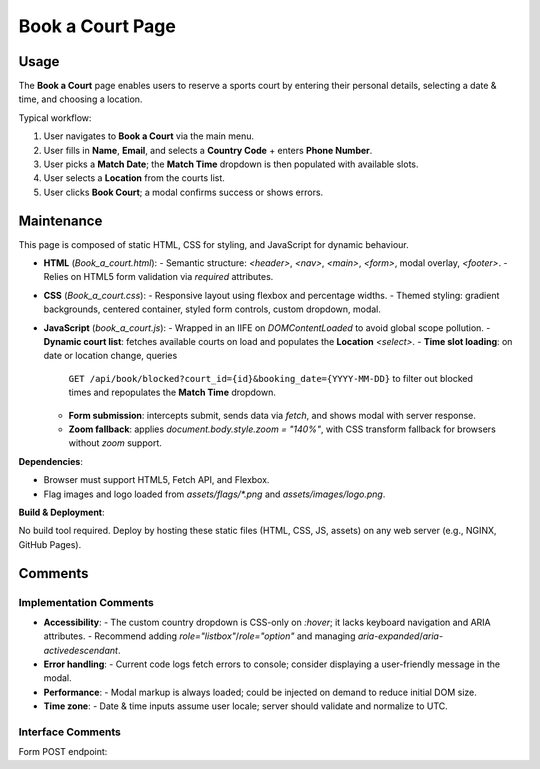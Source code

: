 .. _book-a-court:

Book a Court Page
================================

Usage
-----
The **Book a Court** page enables users to reserve a sports court by entering their personal details, selecting a date & time, and choosing a location.  

Typical workflow:

#. User navigates to **Book a Court** via the main menu.  
#. User fills in **Name**, **Email**, and selects a **Country Code** + enters **Phone Number**.  
#. User picks a **Match Date**; the **Match Time** dropdown is then populated with available slots.  
#. User selects a **Location** from the courts list.  
#. User clicks **Book Court**; a modal confirms success or shows errors.  

Maintenance
-----------
This page is composed of static HTML, CSS for styling, and JavaScript for dynamic behaviour.

- **HTML** (`Book_a_court.html`):  
  - Semantic structure: `<header>`, `<nav>`, `<main>`, `<form>`, modal overlay, `<footer>`.  
  - Relies on HTML5 form validation via `required` attributes.  
- **CSS** (`Book_a_court.css`):  
  - Responsive layout using flexbox and percentage widths.  
  - Themed styling: gradient backgrounds, centered container, styled form controls, custom dropdown, modal.  
- **JavaScript** (`book_a_court.js`):  
  - Wrapped in an IIFE on `DOMContentLoaded` to avoid global scope pollution.  
  - **Dynamic court list**: fetches available courts on load and populates the **Location** `<select>`.  
  - **Time slot loading**: on date or location change, queries  
    ``GET /api/book/blocked?court_id={id}&booking_date={YYYY-MM-DD}``  
    to filter out blocked times and repopulates the **Match Time** dropdown.  
  - **Form submission**: intercepts submit, sends data via `fetch`, and shows modal with server response.  
  - **Zoom fallback**: applies `document.body.style.zoom = "140%"`, with CSS transform fallback for browsers without `zoom` support.

**Dependencies**:

- Browser must support HTML5, Fetch API, and Flexbox.  
- Flag images and logo loaded from `assets/flags/*.png` and `assets/images/logo.png`.  

**Build & Deployment**:

No build tool required. Deploy by hosting these static files (HTML, CSS, JS, assets) on any web server (e.g., NGINX, GitHub Pages).

Comments
--------
Implementation Comments
~~~~~~~~~~~~~~~~~~~~~~~
- **Accessibility**:  
  - The custom country dropdown is CSS-only on `:hover`; it lacks keyboard navigation and ARIA attributes.  
  - Recommend adding `role="listbox"`/`role="option"` and managing `aria-expanded`/`aria-activedescendant`.  
- **Error handling**:  
  - Current code logs fetch errors to console; consider displaying a user-friendly message in the modal.  
- **Performance**:  
  - Modal markup is always loaded; could be injected on demand to reduce initial DOM size.  
- **Time zone**:  
  - Date & time inputs assume user locale; server should validate and normalize to UTC.

Interface Comments
~~~~~~~~~~~~~~~~~~~
Form POST endpoint:  
